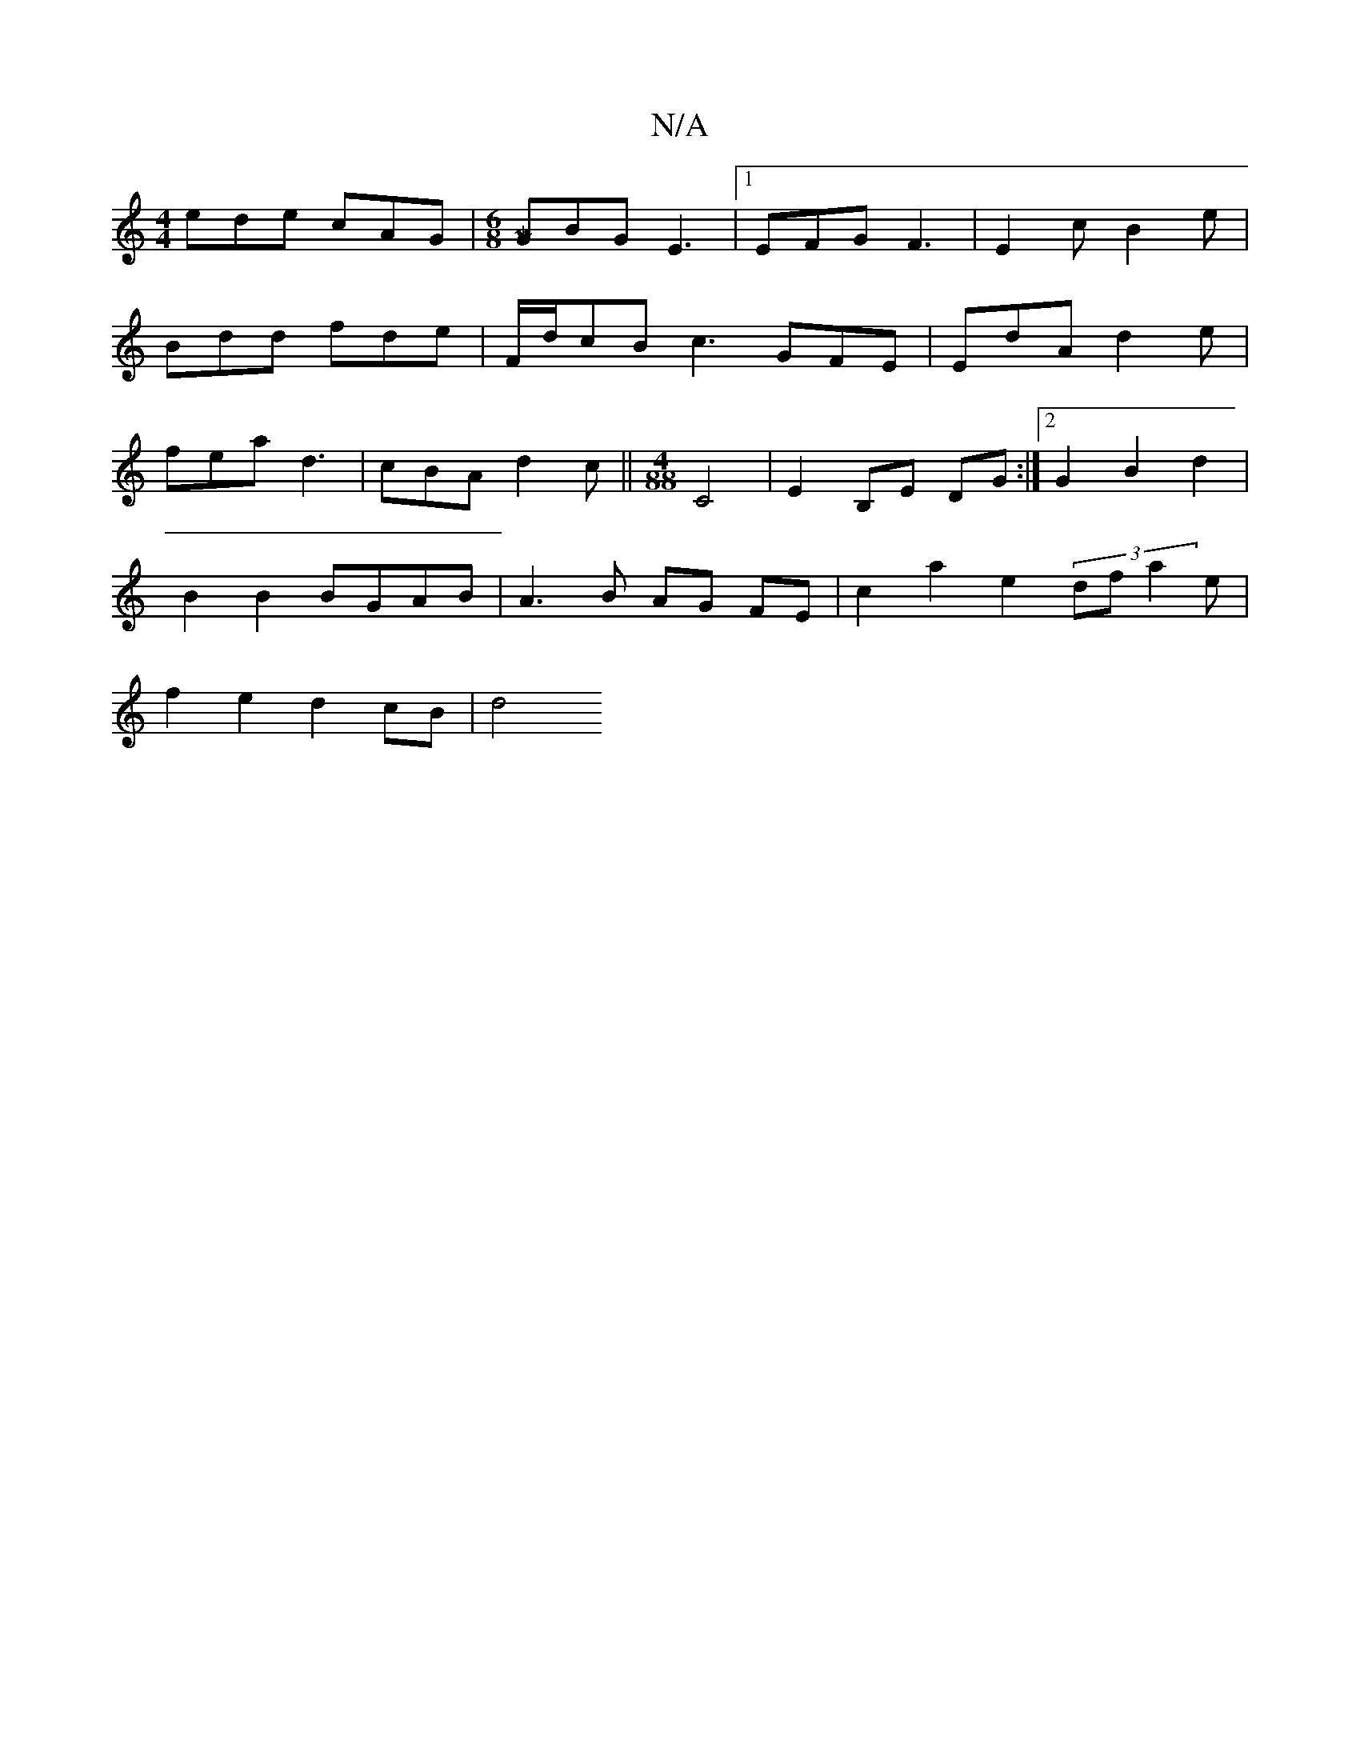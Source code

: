 X:1
T:N/A
M:4/4
R:N/A
K:Cmajor
2 ede cAG |[M:6/8][[M:9/8]GBG E3|1 EFG F3|E2c B2e|
Bdd fde|F/d/cB c3 GFE|EdA d2e|
fea d3 | cBA d2 c ||[M:4/88] C4 | E2 B,E DG :|2 G2 B2 d2 |
B2 B2 BGAB | A3 B AG FE | c2 a2- e2 (3 dfa2e|
f2 e2 d2cB|d4